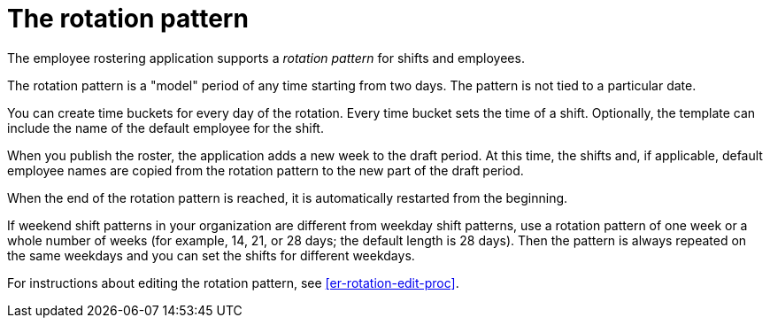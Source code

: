 [id='er-rotation-con']
= The rotation pattern

The employee rostering application supports a _rotation pattern_ for shifts and employees.

The rotation pattern is a "model" period of any time starting from two days. The pattern is not tied to a particular date.

You can create time buckets for every day of the rotation. Every time bucket sets the time of a shift. Optionally, the template can include the name of the default employee for the shift.

When you publish the roster, the application adds a new week to the draft period. At this time, the shifts and, if applicable, default employee names are copied from the rotation pattern to the new part of the draft period.

When the end of the rotation pattern is reached, it is automatically restarted from the beginning.

If weekend shift patterns in your organization are different from weekday shift patterns, use a rotation pattern of one week or a whole number of weeks (for example, 14, 21, or 28 days; the default length is 28 days). Then the pattern is always repeated on the same weekdays and you can set the shifts for different weekdays.

For instructions about editing the rotation pattern, see <<er-rotation-edit-proc>>.
